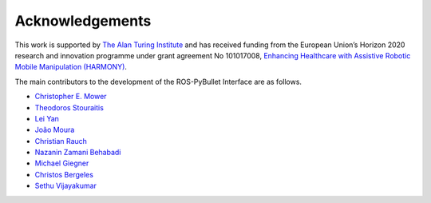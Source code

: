 Acknowledgements
================

This work is supported by `The Alan Turing Institute <https://www.turing.ac.uk/>`_ and has received funding from the European Union’s Horizon 2020 research and innovation programme under grant agreement No 101017008, `Enhancing Healthcare with Assistive Robotic Mobile Manipulation (HARMONY) <https://harmony-eu.org/>`_.

.. image:: images/ATI_logo.png
  :width: 300
  :alt: Alternative text

.. image:: images/Harmony_logo.png
  :width: 400
  :alt: Alternative text

The main contributors to the development of the ROS-PyBullet Interface are as follows.

* `Christopher E. Mower <https://cmower.github.io/>`_
* `Theodoros Stouraitis <https://stoutheo.github.io/>`_
* `Lei Yan <https://sites.google.com/view/lei-yan>`_
* `João Moura <https://web.inf.ed.ac.uk/slmc>`_
* `Christian Rauch <https://scholar.google.de/citations?user=xb8x12AAAAAJ&hl=de>`_
* `Nazanin Zamani Behabadi <https://www.linkedin.com/in/nazzb/>`_
* `Michael Giegner <https://scholar.google.de/citations?user=oU2jyxMAAAAJ&hl=de>`_
* `Christos Bergeles <https://rvim.online/author/christos-bergeles/>`_
* `Sethu Vijayakumar <https://homepages.inf.ed.ac.uk/svijayak/>`_

